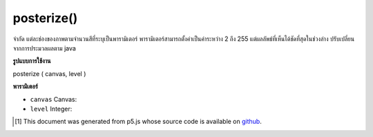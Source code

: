 .. raw:: html

	<script src="https://sketch.netpie.io/widget/p5-widget.js"></script>

posterize()
===========

จำกัด แต่ละช่องของภาพตามจำนวนสีที่ระบุเป็นพารามิเตอร์ พารามิเตอร์สามารถตั้งค่าเป็นค่าระหว่าง 2 ถึง 255 แต่ผลลัพธ์ที่เห็นได้ชัดที่สุดในช่วงล่าง ปรับเปลี่ยนจากการประมวลผลตาม java

.. Limits each channel of the image to the number of colors specified as
.. the parameter. The parameter can be set to values between 2 and 255, but
.. results are most noticeable in the lower ranges.
.. Adapted from java based processing implementation

**รูปแบบการใช้งาน**

posterize ( canvas, level )

**พารามิเตอร์**

- ``canvas``  Canvas: 

- ``level``  Integer: 

.. ``canvas``  Canvas: 
.. ``level``  Integer: 

..  [#f1] This document was generated from p5.js whose source code is available on `github <https://github.com/processing/p5.js>`_.
